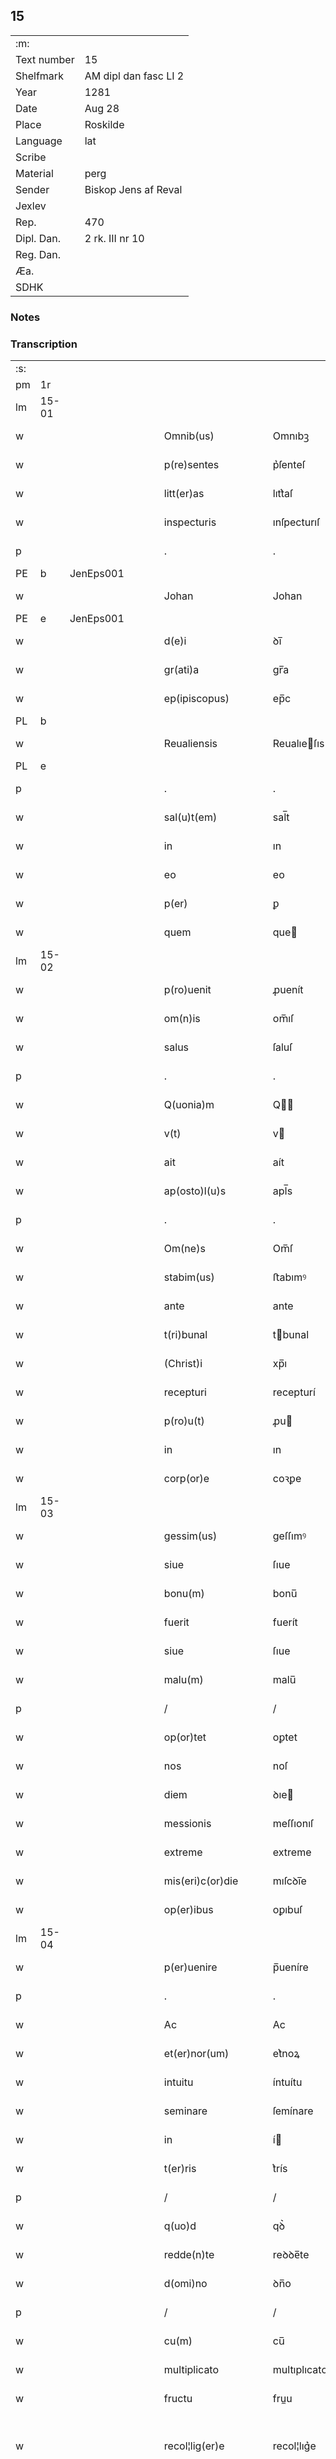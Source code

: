 ** 15
| :m:         |                       |
| Text number | 15                    |
| Shelfmark   | AM dipl dan fasc LI 2 |
| Year        | 1281                  |
| Date        | Aug 28                |
| Place       | Roskilde              |
| Language    | lat                   |
| Scribe      |                       |
| Material    | perg                  |
| Sender      | Biskop Jens af Reval  |
| Jexlev      |                       |
| Rep.        | 470                   |
| Dipl. Dan.  | 2 rk. III nr 10       |
| Reg. Dan.   |                       |
| Æa.         |                       |
| SDHK        |                       |

*** Notes


*** Transcription
| :s: |       |   |   |   |   |                       |              |   |   |   |   |     |   |   |    |             |
| pm  | 1r    |   |   |   |   |                       |              |   |   |   |   |     |   |   |    |             |
| lm  | 15-01 |   |   |   |   |                       |              |   |   |   |   |     |   |   |    |             |
| w   |       |   |   |   |   | Omnib(us)             | Omnıbꝫ       |   |   |   |   | lat |   |   |    |       15-01 |
| w   |       |   |   |   |   | p(re)sentes           | p͛ſenteſ      |   |   |   |   | lat |   |   |    |       15-01 |
| w   |       |   |   |   |   | litt(er)as            | lıtt͛aſ       |   |   |   |   | lat |   |   |    |       15-01 |
| w   |       |   |   |   |   | inspecturis           | ınſpecturıſ  |   |   |   |   | lat |   |   |    |       15-01 |
| p   |       |   |   |   |   | .                     | .            |   |   |   |   | lat |   |   |    |       15-01 |
| PE  | b     | JenEps001  |   |   |   |                       |              |   |   |   |   |     |   |   |    |             |
| w   |       |   |   |   |   | Johan                 | Johan        |   |   |   |   | lat |   |   |    |       15-01 |
| PE  | e     | JenEps001  |   |   |   |                       |              |   |   |   |   |     |   |   |    |             |
| w   |       |   |   |   |   | d(e)i                 | ꝺı̅           |   |   |   |   | lat |   |   |    |       15-01 |
| w   |       |   |   |   |   | gr(ati)a              | gr̅a          |   |   |   |   | lat |   |   |    |       15-01 |
| w   |       |   |   |   |   | ep(ipiscopus)         | ep̅c          |   |   |   |   | lat |   |   |    |       15-01 |
| PL  | b     |   |   |   |   |                       |              |   |   |   |   |     |   |   |    |             |
| w   |       |   |   |   |   | Reualiensis           | Reualıeſıs  |   |   |   |   | lat |   |   |    |       15-01 |
| PL  | e     |   |   |   |   |                       |              |   |   |   |   |     |   |   |    |             |
| p   |       |   |   |   |   | .                     | .            |   |   |   |   | lat |   |   |    |       15-01 |
| w   |       |   |   |   |   | sal(u)t(em)           | sal̅t         |   |   |   |   | lat |   |   |    |       15-01 |
| w   |       |   |   |   |   | in                    | ın           |   |   |   |   | lat |   |   |    |       15-01 |
| w   |       |   |   |   |   | eo                    | eo           |   |   |   |   | lat |   |   |    |       15-01 |
| w   |       |   |   |   |   | p(er)                 | ꝑ            |   |   |   |   | lat |   |   |    |       15-01 |
| w   |       |   |   |   |   | quem                  | que         |   |   |   |   | lat |   |   |    |       15-01 |
| lm  | 15-02 |   |   |   |   |                       |              |   |   |   |   |     |   |   |    |             |
| w   |       |   |   |   |   | p(ro)uenit            | ꝓuenít       |   |   |   |   | lat |   |   |    |       15-02 |
| w   |       |   |   |   |   | om(n)is               | om̅ıſ         |   |   |   |   | lat |   |   |    |       15-02 |
| w   |       |   |   |   |   | salus                 | ſaluſ        |   |   |   |   | lat |   |   |    |       15-02 |
| p   |       |   |   |   |   | .                     | .            |   |   |   |   | lat |   |   |    |       15-02 |
| w   |       |   |   |   |   | Q(uonia)m             | Q̅           |   |   |   |   | lat |   |   |    |       15-02 |
| w   |       |   |   |   |   | v(t)                  | v           |   |   |   |   | lat |   |   |    |       15-02 |
| w   |       |   |   |   |   | ait                   | aít          |   |   |   |   | lat |   |   |    |       15-02 |
| w   |       |   |   |   |   | ap(osto)l(u)s         | apl̅s         |   |   |   |   | lat |   |   |    |       15-02 |
| p   |       |   |   |   |   | .                     | .            |   |   |   |   | lat |   |   |    |       15-02 |
| w   |       |   |   |   |   | Om(ne)s               | Om̅ſ          |   |   |   |   | lat |   |   |    |       15-02 |
| w   |       |   |   |   |   | stabim(us)            | ﬅabımꝰ       |   |   |   |   | lat |   |   |    |       15-02 |
| w   |       |   |   |   |   | ante                  | ante         |   |   |   |   | lat |   |   |    |       15-02 |
| w   |       |   |   |   |   | t(ri)bunal            | tbunal      |   |   |   |   | lat |   |   |    |       15-02 |
| w   |       |   |   |   |   | (Christ)i             | xp̅ı          |   |   |   |   | lat |   |   |    |       15-02 |
| w   |       |   |   |   |   | recepturi             | recepturí    |   |   |   |   | lat |   |   |    |       15-02 |
| w   |       |   |   |   |   | p(ro)u(t)             | ꝓu          |   |   |   |   | lat |   |   |    |       15-02 |
| w   |       |   |   |   |   | in                    | ın           |   |   |   |   | lat |   |   |    |       15-02 |
| w   |       |   |   |   |   | corp(or)e             | coꝛꝑe        |   |   |   |   | lat |   |   |    |       15-02 |
| lm  | 15-03 |   |   |   |   |                       |              |   |   |   |   |     |   |   |    |             |
| w   |       |   |   |   |   | gessim(us)            | geſſımꝰ      |   |   |   |   | lat |   |   |    |       15-03 |
| w   |       |   |   |   |   | siue                  | ſıue         |   |   |   |   | lat |   |   |    |       15-03 |
| w   |       |   |   |   |   | bonu(m)               | bonu̅         |   |   |   |   | lat |   |   |    |       15-03 |
| w   |       |   |   |   |   | fuerit                | fuerít       |   |   |   |   | lat |   |   |    |       15-03 |
| w   |       |   |   |   |   | siue                  | ſıue         |   |   |   |   | lat |   |   |    |       15-03 |
| w   |       |   |   |   |   | malu(m)               | malu̅         |   |   |   |   | lat |   |   |    |       15-03 |
| p   |       |   |   |   |   | /                     | /            |   |   |   |   | lat |   |   |    |       15-03 |
| w   |       |   |   |   |   | op(or)tet             | oꝑtet        |   |   |   |   | lat |   |   |    |       15-03 |
| w   |       |   |   |   |   | nos                   | noſ          |   |   |   |   | lat |   |   |    |       15-03 |
| w   |       |   |   |   |   | diem                  | ꝺıe         |   |   |   |   | lat |   |   |    |       15-03 |
| w   |       |   |   |   |   | messionis             | meſſıonıſ    |   |   |   |   | lat |   |   |    |       15-03 |
| w   |       |   |   |   |   | extreme               | extreme      |   |   |   |   | lat |   |   |    |       15-03 |
| w   |       |   |   |   |   | mis(eri)c(or)die      | mıſcꝺı̅e      |   |   |   |   | lat |   |   |    |       15-03 |
| w   |       |   |   |   |   | op(er)ibus            | oꝑıbuſ       |   |   |   |   | lat |   |   |    |       15-03 |
| lm  | 15-04 |   |   |   |   |                       |              |   |   |   |   |     |   |   |    |             |
| w   |       |   |   |   |   | p(er)uenire           | p̅ueníre      |   |   |   |   | lat |   |   |    |       15-04 |
| p   |       |   |   |   |   | .                     | .            |   |   |   |   | lat |   |   |    |       15-04 |
| w   |       |   |   |   |   | Ac                    | Ac           |   |   |   |   | lat |   |   |    |       15-04 |
| w   |       |   |   |   |   | et(er)nor(um)         | et͛noꝝ        |   |   |   |   | lat |   |   |    |       15-04 |
| w   |       |   |   |   |   | intuitu               | íntuítu      |   |   |   |   | lat |   |   |    |       15-04 |
| w   |       |   |   |   |   | seminare              | ſemínare     |   |   |   |   | lat |   |   |    |       15-04 |
| w   |       |   |   |   |   | in                    | í           |   |   |   |   | lat |   |   |    |       15-04 |
| w   |       |   |   |   |   | t(er)ris              | t͛rís         |   |   |   |   | lat |   |   |    |       15-04 |
| p   |       |   |   |   |   | /                     | /            |   |   |   |   | lat |   |   |    |       15-04 |
| w   |       |   |   |   |   | q(uo)d                | qꝺ͛           |   |   |   |   | lat |   |   |    |       15-04 |
| w   |       |   |   |   |   | redde(n)te            | reꝺꝺe̅te      |   |   |   |   | lat |   |   |    |       15-04 |
| w   |       |   |   |   |   | d(omi)no              | ꝺn̅o          |   |   |   |   | lat |   |   |    |       15-04 |
| p   |       |   |   |   |   | /                     | /            |   |   |   |   | lat |   |   |    |       15-04 |
| w   |       |   |   |   |   | cu(m)                 | cu̅           |   |   |   |   | lat |   |   |    |       15-04 |
| w   |       |   |   |   |   | multiplicato          | multıplıcato |   |   |   |   | lat |   |   |    |       15-04 |
| w   |       |   |   |   |   | fructu                | fruu        |   |   |   |   | lat |   |   |    |       15-04 |
| w   |       |   |   |   |   | recol¦lig(er)e        | recol¦lıg͛e   |   |   |   |   | lat |   |   |    | 15-04—15-05 |
| w   |       |   |   |   |   | debeam(us)            | ꝺebeamꝰ      |   |   |   |   | lat |   |   |    |       15-05 |
| w   |       |   |   |   |   | in                    | í           |   |   |   |   | lat |   |   |    |       15-05 |
| w   |       |   |   |   |   | celis                 | celıſ        |   |   |   |   | lat |   |   |    |       15-05 |
| w   |       |   |   |   |   | firma(m)              | fırma̅        |   |   |   |   | lat |   |   |    |       15-05 |
| w   |       |   |   |   |   | spem                  | ſpe         |   |   |   |   | lat |   |   |    |       15-05 |
| w   |       |   |   |   |   | fiducia(m)            | fıꝺucıa̅      |   |   |   |   | lat |   |   | =  |       15-05 |
| w   |       |   |   |   |   | q(ue)                 | qꝫ           |   |   |   |   | lat |   |   | == |       15-05 |
| w   |       |   |   |   |   | tenentes              | tenenteſ     |   |   |   |   | lat |   |   |    |       15-05 |
| p   |       |   |   |   |   | .                     | .            |   |   |   |   | lat |   |   |    |       15-05 |
| w   |       |   |   |   |   | Q(uonia)m             | Q̅           |   |   |   |   | lat |   |   |    |       15-05 |
| w   |       |   |   |   |   | p(ar)ce               | ꝑce          |   |   |   |   | lat |   |   |    |       15-05 |
| w   |       |   |   |   |   | seminat               | ſemınat      |   |   |   |   | lat |   |   |    |       15-05 |
| w   |       |   |   |   |   | p(ar)ce               | ꝑce          |   |   |   |   | lat |   |   |    |       15-05 |
| w   |       |   |   |   |   | (et)                  |             |   |   |   |   | lat |   |   |    |       15-05 |
| w   |       |   |   |   |   | metet                 | metet        |   |   |   |   | lat |   |   |    |       15-05 |
| p   |       |   |   |   |   | .                     | .            |   |   |   |   | lat |   |   |    |       15-05 |
| w   |       |   |   |   |   | (et)                  |             |   |   |   |   | lat |   |   |    |       15-05 |
| w   |       |   |   |   |   | q(ui)                 | q           |   |   |   |   | lat |   |   |    |       15-05 |
| w   |       |   |   |   |   | semi¦nat              | ſemí¦nat     |   |   |   |   | lat |   |   |    | 15-05—15-06 |
| w   |       |   |   |   |   | in                    | ín           |   |   |   |   | lat |   |   |    |       15-06 |
| w   |       |   |   |   |   | b(e)n(e)dictionib(us) | bn̅ꝺıíonıbꝫ  |   |   |   |   | lat |   |   |    |       15-06 |
| w   |       |   |   |   |   | de                    | ꝺe           |   |   |   |   | lat |   |   |    |       15-06 |
| w   |       |   |   |   |   | b(e)n(e)dictionib(us) | bn̅ꝺııonıbꝫ  |   |   |   |   | lat |   |   |    |       15-06 |
| w   |       |   |   |   |   | (et)                  |             |   |   |   |   | lat |   |   |    |       15-06 |
| w   |       |   |   |   |   | metet                 | metet        |   |   |   |   | lat |   |   |    |       15-06 |
| w   |       |   |   |   |   | uita(m)               | uıta̅         |   |   |   |   | lat |   |   |    |       15-06 |
| w   |       |   |   |   |   | et(er)nam             | et͛na        |   |   |   |   | lat |   |   |    |       15-06 |
| p   |       |   |   |   |   | .                     | .            |   |   |   |   | lat |   |   |    |       15-06 |
| w   |       |   |   |   |   | Cum                   | Cu          |   |   |   |   | lat |   |   |    |       15-06 |
| w   |       |   |   |   |   | igit(ur)              | ıgıt᷑         |   |   |   |   | lat |   |   |    |       15-06 |
| w   |       |   |   |   |   | dom(us)               | ꝺomꝰ         |   |   |   |   | lat |   |   |    |       15-06 |
| w   |       |   |   |   |   | s(an)c(t)i            | ſc̅ı          |   |   |   |   | lat |   |   |    |       15-06 |
| w   |       |   |   |   |   | sp(iritus)            | ſpc̅          |   |   |   |   | lat |   |   |    |       15-06 |
| PL  | b     |   |   |   |   |                       |              |   |   |   |   |     |   |   |    |             |
| w   |       |   |   |   |   | Roskild(is)           | Roſkıl̅ꝺ      |   |   |   |   | lat |   |   |    |       15-06 |
| PL  | e     |   |   |   |   |                       |              |   |   |   |   |     |   |   |    |             |
| lm  | 15-07 |   |   |   |   |                       |              |   |   |   |   |     |   |   |    |             |
| w   |       |   |   |   |   | ad                    | aꝺ           |   |   |   |   | lat |   |   |    |       15-07 |
| w   |       |   |   |   |   | paup(er)u(m)          | pauꝑu̅        |   |   |   |   | lat |   |   |    |       15-07 |
| w   |       |   |   |   |   | ibide(m)              | ıbıꝺe̅        |   |   |   |   | lat |   |   |    |       15-07 |
| w   |       |   |   |   |   | co(m)morantiu(m)      | co̅moꝛantıu̅   |   |   |   |   | lat |   |   |    |       15-07 |
| w   |       |   |   |   |   | sustentatione(m)      | ſuﬅentatíone̅ |   |   |   |   | lat |   |   |    |       15-07 |
| w   |       |   |   |   |   | g(ra)ues              | gueſ        |   |   |   |   | lat |   |   |    |       15-07 |
| w   |       |   |   |   |   | sumptus               | ſumptuſ      |   |   |   |   | lat |   |   |    |       15-07 |
| w   |       |   |   |   |   | exigit                | exıgít       |   |   |   |   | lat |   |   |    |       15-07 |
| w   |       |   |   |   |   | (et)                  |             |   |   |   |   | lat |   |   |    |       15-07 |
| w   |       |   |   |   |   | expe(n)sas            | expe̅ſas      |   |   |   |   | lat |   |   |    |       15-07 |
| p   |       |   |   |   |   | .                     | .            |   |   |   |   | lat |   |   |    |       15-07 |
| w   |       |   |   |   |   | Ad                    | Aꝺ           |   |   |   |   | lat |   |   |    |       15-07 |
| w   |       |   |   |   |   | quas                  | quaſ         |   |   |   |   | lat |   |   |    |       15-07 |
| w   |       |   |   |   |   | sibi                  | ſıbı         |   |   |   |   | lat |   |   |    |       15-07 |
| w   |       |   |   |   |   | p(ro)p(ri)e           | e          |   |   |   |   | lat |   |   |    |       15-07 |
| lm  | 15-08 |   |   |   |   |                       |              |   |   |   |   |     |   |   |    |             |
| w   |       |   |   |   |   | no(n)                 | no̅           |   |   |   |   | lat |   |   |    |       15-08 |
| w   |       |   |   |   |   | suppeta(n)t           | ſueta̅t      |   |   |   |   | lat |   |   |    |       15-08 |
| w   |       |   |   |   |   | facultates            | facultateſ   |   |   |   |   | lat |   |   |    |       15-08 |
| p   |       |   |   |   |   | .                     | .            |   |   |   |   | lat |   |   |    |       15-08 |
| w   |       |   |   |   |   | nisi                  | níſí         |   |   |   |   | lat |   |   |    |       15-08 |
| w   |       |   |   |   |   | ad                    | aꝺ           |   |   |   |   | lat |   |   |    |       15-08 |
| w   |       |   |   |   |   | hoc                   | hoc          |   |   |   |   | lat |   |   |    |       15-08 |
| w   |       |   |   |   |   | fideliu(m)            | fıꝺelıu̅      |   |   |   |   | lat |   |   |    |       15-08 |
| w   |       |   |   |   |   | elemosinis            | elemoſínís   |   |   |   |   | lat |   |   |    |       15-08 |
| w   |       |   |   |   |   | adiuuent(ur)          | aꝺíuuent᷑     |   |   |   |   | lat |   |   |    |       15-08 |
| p   |       |   |   |   |   | .                     | .            |   |   |   |   | lat |   |   |    |       15-08 |
| w   |       |   |   |   |   | vniu(er)sitate(m)     | vnıu͛ſıtate̅   |   |   |   |   | lat |   |   |    |       15-08 |
| w   |       |   |   |   |   | u(est)ra(m)           | ura̅          |   |   |   |   | lat |   |   |    |       15-08 |
| w   |       |   |   |   |   | rogam(us)             | rogamꝰ       |   |   |   |   | lat |   |   |    |       15-08 |
| lm  | 15-09 |   |   |   |   |                       |              |   |   |   |   |     |   |   |    |             |
| w   |       |   |   |   |   | (et)                  |             |   |   |   |   | lat |   |   |    |       15-09 |
| w   |       |   |   |   |   | monem(us)             | monemꝰ       |   |   |   |   | lat |   |   |    |       15-09 |
| w   |       |   |   |   |   | in                    | ín           |   |   |   |   | lat |   |   |    |       15-09 |
| w   |       |   |   |   |   | d(omi)no              | ꝺn̅o          |   |   |   |   | lat |   |   |    |       15-09 |
| w   |       |   |   |   |   | in                    | ı           |   |   |   |   | lat |   |   |    |       15-09 |
| w   |       |   |   |   |   | remissione(m)         | remıſſıone̅   |   |   |   |   | lat |   |   |    |       15-09 |
| w   |       |   |   |   |   | vob(is)               | vob̅          |   |   |   |   | lat |   |   |    |       15-09 |
| w   |       |   |   |   |   | p(ec)caminu(m)        | pͨcamınu̅      |   |   |   |   | lat |   |   |    |       15-09 |
| w   |       |   |   |   |   | iniungentes           | íníungenteſ  |   |   |   |   | lat |   |   |    |       15-09 |
| p   |       |   |   |   |   | .                     | .            |   |   |   |   | lat |   |   |    |       15-09 |
| w   |       |   |   |   |   | Quatin(us)            | Quatínꝰ      |   |   |   |   | lat |   |   |    |       15-09 |
| w   |       |   |   |   |   | de                    | ꝺe           |   |   |   |   | lat |   |   |    |       15-09 |
| w   |       |   |   |   |   | bonis                 | bonıſ        |   |   |   |   | lat |   |   |    |       15-09 |
| w   |       |   |   |   |   | uob(is)               | uob̅          |   |   |   |   | lat |   |   |    |       15-09 |
| w   |       |   |   |   |   | a                     | a            |   |   |   |   | lat |   |   |    |       15-09 |
| w   |       |   |   |   |   | d(e)o                 | ꝺo̅           |   |   |   |   | lat |   |   |    |       15-09 |
| lm  | 15-10 |   |   |   |   |                       |              |   |   |   |   |     |   |   |    |             |
| w   |       |   |   |   |   | collatis              | collatıſ     |   |   |   |   | lat |   |   |    |       15-10 |
| w   |       |   |   |   |   | pias                  | pıaſ         |   |   |   |   | lat |   |   |    |       15-10 |
| w   |       |   |   |   |   | elemosinas            | elemoſínaſ   |   |   |   |   | lat |   |   |    |       15-10 |
| w   |       |   |   |   |   | (et)                  |             |   |   |   |   | lat |   |   |    |       15-10 |
| w   |       |   |   |   |   | g(ra)ta               | gta         |   |   |   |   | lat |   |   |    |       15-10 |
| w   |       |   |   |   |   | karitatis             | karítatıſ    |   |   |   |   | lat |   |   |    |       15-10 |
| w   |       |   |   |   |   | s(u)bsidia            | ſb̾ſıꝺıa      |   |   |   |   | lat |   |   |    |       15-10 |
| w   |       |   |   |   |   | porrigatis            | poꝛrıgatıſ   |   |   |   |   | lat |   |   |    |       15-10 |
| p   |       |   |   |   |   | .                     | .            |   |   |   |   | lat |   |   |    |       15-10 |
| w   |       |   |   |   |   | v(t)                  | v           |   |   |   |   | lat |   |   |    |       15-10 |
| w   |       |   |   |   |   | p(er)                 | ꝑ            |   |   |   |   | lat |   |   |    |       15-10 |
| w   |       |   |   |   |   | v(est)ram             | vra̅         |   |   |   |   | lat |   |   |    |       15-10 |
| w   |       |   |   |   |   | s(u)buencione(m)      | ſb̾uencıone̅   |   |   |   |   | lat |   |   |    |       15-10 |
| w   |       |   |   |   |   | eor(um)               | eoꝝ          |   |   |   |   | lat |   |   |    |       15-10 |
| w   |       |   |   |   |   | ino¦pie               | íno¦pıe      |   |   |   |   | lat |   |   |    | 15-10—15-11 |
| w   |       |   |   |   |   | (con)sulat(ur)        | ꝯſulat᷑       |   |   |   |   | lat |   |   |    |       15-11 |
| p   |       |   |   |   |   | .                     | .            |   |   |   |   | lat |   |   |    |       15-11 |
| w   |       |   |   |   |   | (et)                  |             |   |   |   |   | lat |   |   |    |       15-11 |
| w   |       |   |   |   |   | uos                   | uoſ          |   |   |   |   | lat |   |   |    |       15-11 |
| w   |       |   |   |   |   | p(er)                 | ꝑ            |   |   |   |   | lat |   |   |    |       15-11 |
| w   |       |   |   |   |   | hec                   | hec          |   |   |   |   | lat |   |   |    |       15-11 |
| w   |       |   |   |   |   | (et)                  |             |   |   |   |   | lat |   |   |    |       15-11 |
| w   |       |   |   |   |   | alia                  | alía         |   |   |   |   | lat |   |   |    |       15-11 |
| w   |       |   |   |   |   | bona                  | bona         |   |   |   |   | lat |   |   |    |       15-11 |
| w   |       |   |   |   |   | que                   | que          |   |   |   |   | lat |   |   |    |       15-11 |
| w   |       |   |   |   |   | d(omi)no              | ꝺn̅o          |   |   |   |   | lat |   |   |    |       15-11 |
| w   |       |   |   |   |   | inspirante            | ínſpırante   |   |   |   |   | lat |   |   |    |       15-11 |
| w   |       |   |   |   |   | feceritis             | fecerítíſ    |   |   |   |   | lat |   |   |    |       15-11 |
| p   |       |   |   |   |   | /                     | /            |   |   |   |   | lat |   |   |    |       15-11 |
| w   |       |   |   |   |   | ad                    | aꝺ           |   |   |   |   | lat |   |   |    |       15-11 |
| w   |       |   |   |   |   | et(er)ne              | et͛ne         |   |   |   |   | lat |   |   |    |       15-11 |
| w   |       |   |   |   |   | felicitatis           | felícítatíſ  |   |   |   |   | lat |   |   |    |       15-11 |
| w   |       |   |   |   |   | gau¦dia               | gau¦ꝺıa      |   |   |   |   | lat |   |   |    | 15-11—15-12 |
| p   |       |   |   |   |   | .                     | .            |   |   |   |   | lat |   |   |    |       15-12 |
| w   |       |   |   |   |   | possitis              | poſſıtıſ     |   |   |   |   | lat |   |   |    |       15-12 |
| w   |       |   |   |   |   | p(er)uenire           | ꝑueníre      |   |   |   |   | lat |   |   |    |       15-12 |
| p   |       |   |   |   |   | .                     | .            |   |   |   |   | lat |   |   |    |       15-12 |
| w   |       |   |   |   |   | Nos                   | Nos          |   |   |   |   | lat |   |   |    |       15-12 |
| w   |       |   |   |   |   | aut(em)               | aut̅          |   |   |   |   | lat |   |   |    |       15-12 |
| w   |       |   |   |   |   | de                    | ꝺe           |   |   |   |   | lat |   |   |    |       15-12 |
| w   |       |   |   |   |   | om(n)ipotentis        | om̅ıpotentíſ  |   |   |   |   | lat |   |   |    |       15-12 |
| w   |       |   |   |   |   | d(e)i                 | ꝺı̅           |   |   |   |   | lat |   |   |    |       15-12 |
| w   |       |   |   |   |   | misericordia          | mıſerícoꝛꝺía |   |   |   |   | lat |   |   |    |       15-12 |
| w   |       |   |   |   |   | (et)                  |             |   |   |   |   | lat |   |   |    |       15-12 |
| w   |       |   |   |   |   | de                    | ꝺe           |   |   |   |   | lat |   |   |    |       15-12 |
| w   |       |   |   |   |   | beator(um)            | beatoꝝ       |   |   |   |   | lat |   |   |    |       15-12 |
| w   |       |   |   |   |   | pet(ri)               | pet         |   |   |   |   | lat |   |   |    |       15-12 |
| w   |       |   |   |   |   | (et)                  |             |   |   |   |   | lat |   |   |    |       15-12 |
| w   |       |   |   |   |   | pauli                 | paulı        |   |   |   |   | lat |   |   |    |       15-12 |
| w   |       |   |   |   |   | apos¦tolor(um)        | apoſ¦toloꝝ   |   |   |   |   | lat |   |   |    | 15-12—15-13 |
| w   |       |   |   |   |   | eius                  | eíuſ         |   |   |   |   | lat |   |   |    |       15-13 |
| w   |       |   |   |   |   | auctoritate           | auoꝛıtate   |   |   |   |   | lat |   |   |    |       15-13 |
| w   |       |   |   |   |   | (con)fisi             | ꝯfıſı        |   |   |   |   | lat |   |   |    |       15-13 |
| p   |       |   |   |   |   | /                     | /            |   |   |   |   | lat |   |   |    |       15-13 |
| w   |       |   |   |   |   | om(n)ib(us)           | om̅ıbꝰ        |   |   |   |   | lat |   |   |    |       15-13 |
| w   |       |   |   |   |   | vere                  | vere         |   |   |   |   | lat |   |   |    |       15-13 |
| w   |       |   |   |   |   | penitentib(us)        | penítentıbꝫ  |   |   |   |   | lat |   |   |    |       15-13 |
| w   |       |   |   |   |   | (et)                  |             |   |   |   |   | lat |   |   |    |       15-13 |
| w   |       |   |   |   |   | (con)fessis           | ꝯfeſſıs      |   |   |   |   | lat |   |   |    |       15-13 |
| w   |       |   |   |   |   | q(ui)                 | q           |   |   |   |   | lat |   |   |    |       15-13 |
| w   |       |   |   |   |   | eis                   | eıſ          |   |   |   |   | lat |   |   |    |       15-13 |
| w   |       |   |   |   |   | manu(m)               | manu̅         |   |   |   |   | lat |   |   |    |       15-13 |
| w   |       |   |   |   |   | porrexeri(n)t         | poꝛrexerı̅t   |   |   |   |   | lat |   |   |    |       15-13 |
| lm  | 15-14 |   |   |   |   |                       |              |   |   |   |   |     |   |   |    |             |
| w   |       |   |   |   |   | adiut(ri)cem          | aꝺíutce    |   |   |   |   | lat |   |   |    |       15-14 |
| p   |       |   |   |   |   | .                     | .            |   |   |   |   | lat |   |   |    |       15-14 |
| w   |       |   |   |   |   | Q(ua)draginta         | Qꝺragínta   |   |   |   |   | lat |   |   |    |       15-14 |
| w   |       |   |   |   |   | dies                  | ꝺıeſ         |   |   |   |   | lat |   |   |    |       15-14 |
| w   |       |   |   |   |   | de                    | ꝺe           |   |   |   |   | lat |   |   |    |       15-14 |
| w   |       |   |   |   |   | iniuncta              | íníuna      |   |   |   |   | lat |   |   |    |       15-14 |
| w   |       |   |   |   |   | sibi                  | ſıbı         |   |   |   |   | lat |   |   |    |       15-14 |
| w   |       |   |   |   |   | penite(n)cia          | penıte̅cía    |   |   |   |   | lat |   |   |    |       15-14 |
| w   |       |   |   |   |   | misericordit(er)      | mıſerıcoꝛꝺıt͛ |   |   |   |   | lat |   |   |    |       15-14 |
| w   |       |   |   |   |   | relaxamus             | relaxamuſ    |   |   |   |   | lat |   |   |    |       15-14 |
| lm  | 15-15 |   |   |   |   |                       |              |   |   |   |   |     |   |   |    |             |
| w   |       |   |   |   |   | Dat(um)               | Dat̅          |   |   |   |   | lat |   |   |    |       15-15 |
| PL  | b     |   |   |   |   |                       |              |   |   |   |   |     |   |   |    |             |
| w   |       |   |   |   |   | Roskildis             | Roſkılꝺıſ    |   |   |   |   | lat |   |   |    |       15-15 |
| PL  | e     |   |   |   |   |                       |              |   |   |   |   |     |   |   |    |             |
| w   |       |   |   |   |   | anno                  | anno         |   |   |   |   | lat |   |   |    |       15-15 |
| w   |       |   |   |   |   | d(omi)ni              | dn̅ı          |   |   |   |   | lat |   |   |    |       15-15 |
| n   |       |   |   |   |   | Mͦ                     | Mͦ            |   |   |   |   | lat |   |   |    |       15-15 |
| n   |       |   |   |   |   | ccͦ                    | cͦc           |   |   |   |   | lat |   |   |    |       15-15 |
| n   |       |   |   |   |   | L                     | L            |   |   |   |   | lat |   |   |    |       15-15 |
| n   |       |   |   |   |   | xxxͦ                   | xxͦx          |   |   |   |   | lat |   |   |    |       15-15 |
| w   |       |   |   |   |   | primo                 | pꝛímo        |   |   |   |   | lat |   |   |    |       15-15 |
| p   |       |   |   |   |   | .                     | .            |   |   |   |   | lat |   |   |    |       15-15 |
| w   |       |   |   |   |   | in                    | í           |   |   |   |   | lat |   |   |    |       15-15 |
| w   |       |   |   |   |   | die                   | ꝺıe          |   |   |   |   | lat |   |   |    |       15-15 |
| w   |       |   |   |   |   | b(eat)i               | b̅ı           |   |   |   |   | lat |   |   |    |       15-15 |
| w   |       |   |   |   |   | !augistini¡           | !augıﬅínı¡   |   |   |   |   | lat |   |   |    |       15-15 |
| w   |       |   |   |   |   | ep(iscop)i            | ep̅ı          |   |   |   |   | lat |   |   |    |       15-15 |
| :e: |       |   |   |   |   |                       |              |   |   |   |   |     |   |   |    |             |



